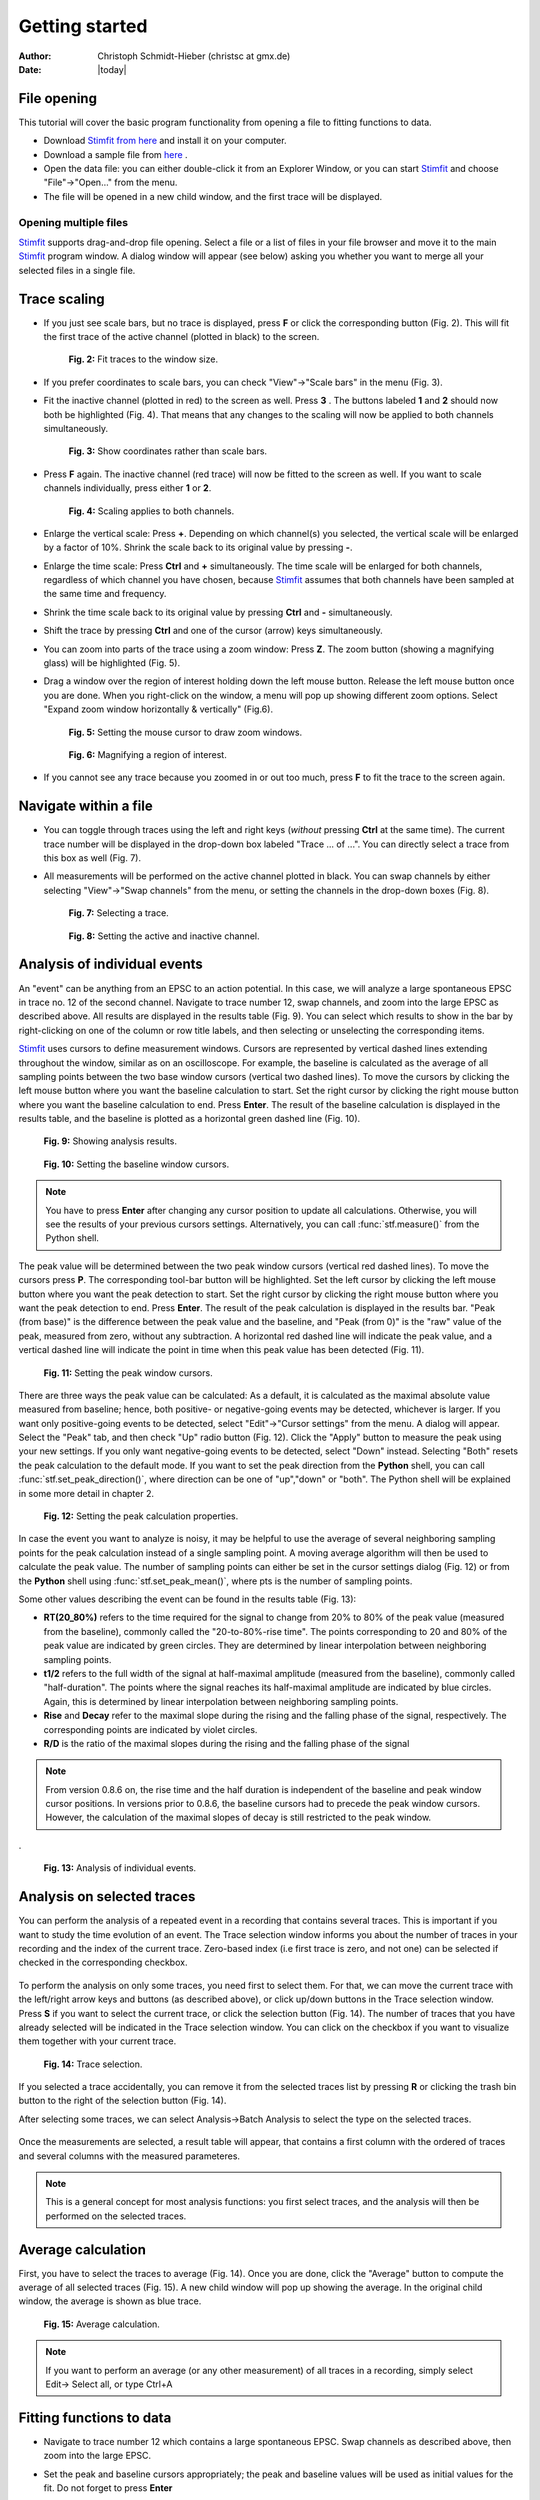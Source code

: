 ***************
Getting started
***************

:Author: Christoph Schmidt-Hieber (christsc at gmx.de)
:Date: |today|

File opening
============
This tutorial will cover the basic program functionality from opening a
file to fitting functions to data.

* Download `Stimfit from here <http://code.google.com/p/stimfit/downloads/list>`_ and install it on your computer.

* Download a sample file from `here <http://www.stimfit.org/tutorial/minis.dat>`_ .

* Open the data file: you can either double-click it from an Explorer Window, or you can start `Stimfit <http://www.stimfit.org>`_ and choose "File"->"Open..." from the menu.

* The file will be opened in a new child window, and the first trace will be displayed.

======================
Opening multiple files
======================

`Stimfit <http://www.stimfit.org>`__ supports drag-and-drop file opening. Select a file or a list of files in your file browser and move it to the main `Stimfit <http://www.stimfit.org/>`__ program window. A dialog window will appear (see below) asking you whether you want to merge all your selected files in a single file.

    .. figure:: images/put_files.png
        :align: center

Trace scaling
=============

* If you just see scale bars, but no trace is displayed, press **F** or click the corresponding button (Fig. 2). This will fit the first trace of the active channel (plotted in black) to the screen.

    .. figure:: images/fittowindow.png
        :align: center

        **Fig. 2:** Fit traces to the window size.

* If you prefer coordinates to scale bars, you can check "View"->"Scale bars" in the menu (Fig. 3).
        
* Fit the inactive channel (plotted in red) to the screen as well. Press **3** . The buttons labeled **1** and **2** should now both be highlighted (Fig. 4). That means that any changes to the scaling will now be applied to both channels simultaneously.

    .. figure:: images/viewscalebars.png
        :align: center

        **Fig. 3:** Show coordinates rather than scale bars.

* Press **F** again. The inactive channel (red trace) will now be fitted to the screen as well. If you want to scale channels individually, press either **1** or **2**.


    .. figure:: images/channelselection.png
        :align: center
        
        **Fig. 4:** Scaling applies to both channels.
        
* Enlarge the vertical scale: Press **+**. Depending on which channel(s) you selected, the vertical scale will be enlarged by a factor of 10%. Shrink the scale back to its original value by pressing **-**.


* Enlarge the time scale: Press **Ctrl** and **+** simultaneously. The time scale will be enlarged for both channels, regardless of which channel you have chosen, because `Stimfit <http://www.stimfit.org>`_ assumes that both channels have been sampled at the same time and frequency.

* Shrink the time scale back to its original value by pressing **Ctrl** and **-** simultaneously.

* Shift the trace by pressing  **Ctrl** and one of the cursor (arrow) keys simultaneously.

* You can zoom into parts of the trace using a zoom window: Press **Z**. The zoom button (showing a magnifying glass) will be highlighted (Fig. 5).

* Drag a window over the region of interest holding down the left mouse button. Release the left mouse button once you are done. When you right-click on the window, a menu will pop up showing different zoom options. Select "Expand zoom window horizontally & vertically" (Fig.6).

    .. figure:: images/zoom.png
        :align: center

        **Fig. 5:** Setting the mouse cursor to draw zoom windows.

    .. figure:: images/zoompopup.png
        :align: center
        
        **Fig. 6:** Magnifying a region of interest.
        
* If you cannot see any trace because you zoomed in or out too much, press **F** to fit the trace to the screen again. 

Navigate within a file
======================

* You can toggle through traces using the left and right keys (*without* pressing **Ctrl** at the same time). The current trace number will be displayed in the drop-down box labeled "Trace ... of ...". You can directly select a trace from this box as well (Fig. 7).

* All measurements will be performed on the active channel plotted in black. You can swap channels by either selecting "View"->"Swap channels" from the menu, or setting the channels in the drop-down boxes (Fig. 8).


    .. figure:: images/traceselection.png
        :align: center

        **Fig. 7:** Selecting a trace.

    .. figure:: images/channelselectiondrop.png
        :align: center
        
        **Fig. 8:** Setting the active and inactive channel.


Analysis of individual events
=============================
An "event" can be anything from an EPSC to an action potential. In this case, we will analyze a large spontaneous EPSC in trace no. 12 of the second channel. Navigate to trace number 12, swap channels, and zoom into the large EPSC as described above. All results are displayed in the results table (Fig. 9). You can select which results to show in the bar by right-clicking on one of the column or row title labels, and then selecting or unselecting the corresponding items.

`Stimfit <http://www.stimfit.org>`_ uses cursors to define measurement windows. Cursors are represented by vertical dashed lines extending throughout the window, similar as on an oscilloscope. For example, the baseline is calculated as the average of all sampling points between the two base window cursors (vertical two dashed lines). To move the cursors by clicking the left mouse button where you want the baseline calculation to start. Set the right cursor by clicking the right mouse button where you want the baseline calculation to end. Press **Enter**. The result of the baseline calculation is displayed in the results table, and the baseline is plotted as a horizontal green dashed line (Fig. 10).




    .. figure:: images/resultstable.png
        :align: center

        **Fig. 9:** Showing analysis results.

    .. figure:: images/baseline.png
        :align: center
        
        **Fig. 10:** Setting the baseline window cursors.

.. note::

    You have to press **Enter** after changing any cursor position to
    update all calculations. Otherwise, you will see the results of your
    previous cursors settings. Alternatively, you can call :func:`stf.measure()`
    from the Python shell.

The peak value will be determined between the two peak window cursors (vertical red dashed lines). To move the cursors press **P**. The corresponding tool-bar button will be highlighted. Set the left cursor by clicking the left mouse button where you want the peak detection to start. Set the right cursor by clicking the right mouse button where you want the peak detection to end. Press **Enter**. The result of the peak calculation is displayed in the results bar. "Peak (from base)" is the difference between the peak value and the baseline, and "Peak (from 0)" is the "raw" value of the peak, measured from zero, without any subtraction. A horizontal red dashed line will indicate the peak value, and a vertical dashed line will indicate the point in time when this peak value has been detected (Fig. 11).


    .. figure:: images/peak.png
        :align: center
        
        **Fig. 11:** Setting the peak window cursors.

There are three ways the peak value can be calculated: As a default, it is calculated as the maximal absolute value measured from baseline; hence, both positive- or negative-going events may be detected, whichever is larger. If you want only positive-going events to be detected, select "Edit"->"Cursor settings" from the menu. A dialog will appear. Select the "Peak" tab, and then check "Up" radio button (Fig. 12). Click the "Apply" button to measure the peak using your new settings. If you only want negative-going events to be detected, select "Down" instead. Selecting "Both" resets the peak calculation to the default mode. If you want to set the peak direction from the **Python** shell, you can call :func:`stf.set_peak_direction()`, where direction can be one of "up","down" or "both". The Python shell will be explained in some more detail in chapter 2.

    .. figure:: images/cursorsettings.png
        :align: center
        
        **Fig. 12:** Setting the peak calculation properties.

In case the event you want to analyze is noisy, it may be helpful to use the average of several neighboring sampling points for the peak calculation instead of a single sampling point. A moving average algorithm will then be used to calculate the peak value. The number of sampling points can either be set in the cursor settings dialog (Fig. 12) or from the **Python** shell using :func:`stf.set_peak_mean()`, where pts is the number of sampling points.

Some other values describing the event can be found in the results table (Fig. 13):

* **RT(20_80%)** refers to the time required for the signal to change from 20% to 80% of the peak value (measured from the baseline), commonly called the "20-to-80%-rise time". The points corresponding to 20 and 80% of the peak value are indicated by green circles. They are determined by linear interpolation between neighboring sampling points.
* **t1/2** refers to the full width of the signal at half-maximal amplitude (measured from the baseline), commonly called "half-duration". The points where the signal reaches its half-maximal amplitude are indicated by blue circles. Again, this is determined by linear interpolation between neighboring sampling points.
* **Rise** and **Decay** refer to the maximal slope during the rising and the falling phase of the signal, respectively. The corresponding points are indicated by violet circles.
* **R/D** is the ratio of the maximal slopes during the rising and the falling phase of the signal


.. note::

    From version 0.8.6 on, the rise time and the half duration is independent of the baseline and peak window cursor positions. In versions prior to 0.8.6, the baseline cursors had to precede the peak window cursors. However, the calculation of the maximal slopes of decay is still restricted to the peak window.

.
    .. figure:: images/overview.png
        :align: center
        
        **Fig. 13:** Analysis of individual events. 
        
Analysis on selected traces
===========================
You can perform the analysis of a repeated event in a recording that contains several traces. This is important if you want to study the time evolution of an event. The Trace selection window informs you about the number of traces in your recording and the index of the current trace. Zero-based index (i.e first trace is zero, and not one) can be selected if checked in the corresponding checkbox.

    .. figure:: images/trace_selection0.png
        :align: center

To perform the analysis on only some traces, you need first to select them. For that, we can move the current trace with the left/right arrow keys and buttons (as described above), or click up/down buttons in the Trace selection window. Press **S** if you want to select the current trace, or click the selection button (Fig. 14). The number of traces that you have already selected will be indicated in the Trace selection window. You can click on the checkbox if you want to visualize them together with your current trace.

    .. figure:: images/selection.png
        :align: center
        
        **Fig. 14:** Trace selection.

If you selected a trace accidentally, you can remove it from the selected traces list by pressing **R** or clicking the trash bin button to the right of the selection button (Fig. 14).

After selecting some traces, we can select Analysis->Batch Analysis to select the type on the selected traces. 

    .. figure:: images/choose_values.png
        :align: center

Once the measurements are selected, a result table will appear, that contains a first column with the ordered of traces and several columns with the measured parameteres.


.. note::

    This is a general concept for most analysis functions: you first select traces, and the analysis will then be performed on the selected traces.

Average calculation
===================

First, you have to select the traces to average (Fig. 14). Once you are done, click the "Average" button to compute the average of all selected traces (Fig. 15). A new child window will pop up showing the average. In the original child window, the average is shown as blue trace.

    .. figure:: images/average.png
        :align: center
        
        **Fig. 15:** Average calculation.


.. note::

    If you want to perform an average (or any other measurement) of all traces in a recording, simply select Edit-> Select all, or type Ctrl+A

Fitting functions to data
=========================

* Navigate to trace number 12 which contains a large spontaneous EPSC. Swap channels as described above, then zoom into the large EPSC.
* Set the peak and baseline cursors appropriately; the peak and baseline values will be used as initial values for the fit. Do not forget to press **Enter**
* The function will be fitted to the data between the two fit window cursors (gray vertical dashed lines). To move the cursors, press **D** (historically "D" stands for "decay"). The corresponding button will be highlighted. Set the left cursor by clicking the left mouse button where you want the fit to start. Set the right cursor by clicking the right mouse button where you want the fit to end. Press **Enter** to confirm the cursor settings.
* Select "Analysis"->"Fit"->"Non-linear regression" from the menu. Select a bi exponential function (Fig. 16).


    .. figure:: images/fitselection.png
        :align: center
        
        **Fig. 16:** Non-linear regression settings.

* The fitted function will be displayed as a thick gray line, and a table showing the best-fit parameters and the sum of squared errors (SSE) will pop up (Fig. 17).


    .. figure:: images/fit.png
        :align: center

        **Fig. 17:** Results of a non-linear regression using a bi-exponential function.
    
       
:func:`stf.leastsq()` can be called from the **Python** shell to fit the function with index *fselect* to the data. *fselect* refers to the number that you can find in front of the function in the fit settings dialog (see Fig. 16). If refresh=False, the trace will not be re-drawn, which can be useful to avoid flicker when performing a series of fits. 

You can use :func:`stf.get_fit()` to get the function resulted from the fitting. This returns the evaluated function as a two dimensional NumPy array. The first dimension is the x-axis (e.g time), and the second dimension is the function evaluation results.

